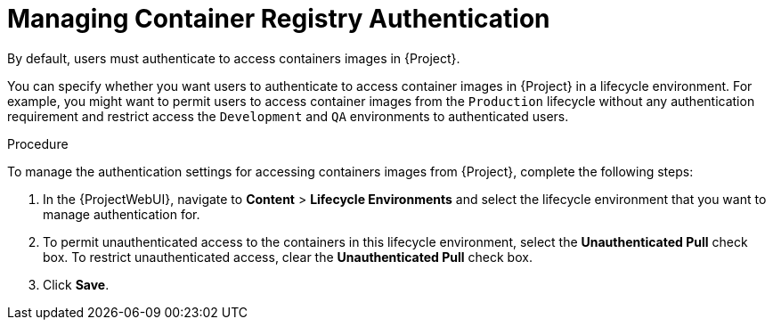 [[Managing_Container_Authentication]]
= Managing Container Registry Authentication

By default, users must authenticate to access containers images in {Project}.

You can specify whether you want users to authenticate to access container images in {Project} in a lifecycle environment.
For example, you might want to permit users to access container images from the `Production` lifecycle without any authentication requirement and restrict access the `Development` and `QA` environments to authenticated users.

.Procedure

To manage the authentication settings for accessing containers images from {Project}, complete the following steps:

. In the {ProjectWebUI}, navigate to *Content* > *Lifecycle Environments* and select the lifecycle environment that you want to manage authentication for.
. To permit unauthenticated access to the containers in this lifecycle environment, select the *Unauthenticated Pull* check box.
To restrict unauthenticated access, clear the *Unauthenticated Pull* check box.
. Click *Save*.

